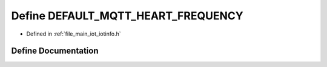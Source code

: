 .. _exhale_define_iotinfo_8h_1a5730cc46a2520437e9fedf3a99d49699:

Define DEFAULT_MQTT_HEART_FREQUENCY
===================================

- Defined in :ref:`file_main_iot_iotinfo.h`


Define Documentation
--------------------


.. doxygendefine:: DEFAULT_MQTT_HEART_FREQUENCY
